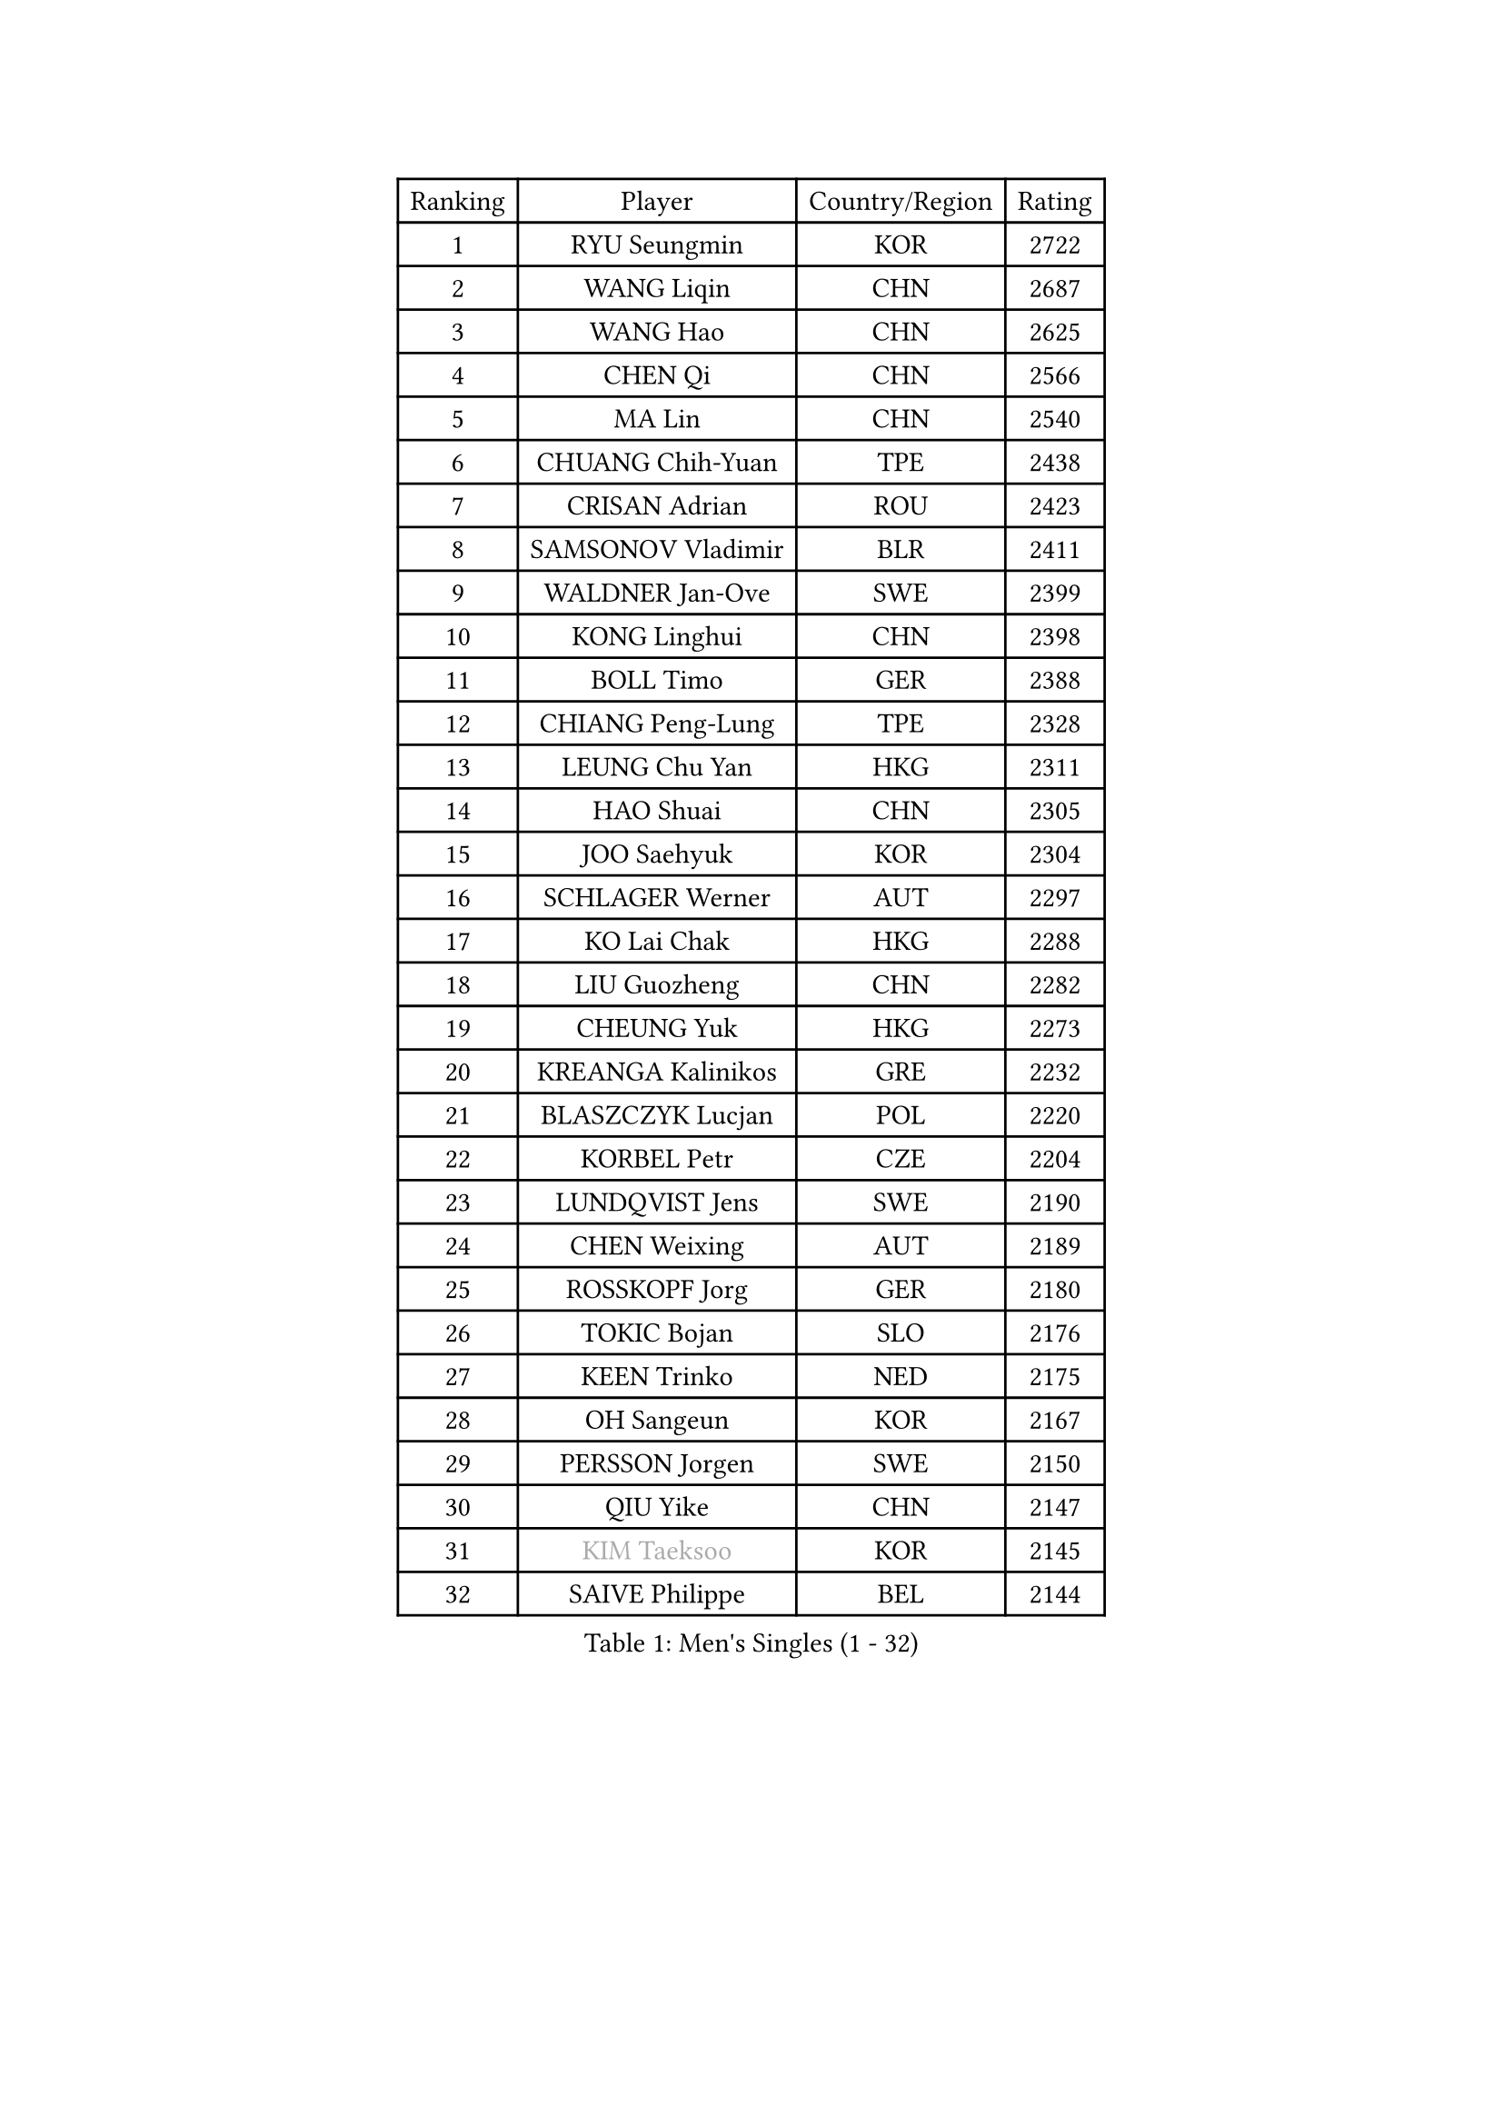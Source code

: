
#set text(font: ("Courier New", "NSimSun"))
#figure(
  caption: "Men's Singles (1 - 32)",
    table(
      columns: 4,
      [Ranking], [Player], [Country/Region], [Rating],
      [1], [RYU Seungmin], [KOR], [2722],
      [2], [WANG Liqin], [CHN], [2687],
      [3], [WANG Hao], [CHN], [2625],
      [4], [CHEN Qi], [CHN], [2566],
      [5], [MA Lin], [CHN], [2540],
      [6], [CHUANG Chih-Yuan], [TPE], [2438],
      [7], [CRISAN Adrian], [ROU], [2423],
      [8], [SAMSONOV Vladimir], [BLR], [2411],
      [9], [WALDNER Jan-Ove], [SWE], [2399],
      [10], [KONG Linghui], [CHN], [2398],
      [11], [BOLL Timo], [GER], [2388],
      [12], [CHIANG Peng-Lung], [TPE], [2328],
      [13], [LEUNG Chu Yan], [HKG], [2311],
      [14], [HAO Shuai], [CHN], [2305],
      [15], [JOO Saehyuk], [KOR], [2304],
      [16], [SCHLAGER Werner], [AUT], [2297],
      [17], [KO Lai Chak], [HKG], [2288],
      [18], [LIU Guozheng], [CHN], [2282],
      [19], [CHEUNG Yuk], [HKG], [2273],
      [20], [KREANGA Kalinikos], [GRE], [2232],
      [21], [BLASZCZYK Lucjan], [POL], [2220],
      [22], [KORBEL Petr], [CZE], [2204],
      [23], [LUNDQVIST Jens], [SWE], [2190],
      [24], [CHEN Weixing], [AUT], [2189],
      [25], [ROSSKOPF Jorg], [GER], [2180],
      [26], [TOKIC Bojan], [SLO], [2176],
      [27], [KEEN Trinko], [NED], [2175],
      [28], [OH Sangeun], [KOR], [2167],
      [29], [PERSSON Jorgen], [SWE], [2150],
      [30], [QIU Yike], [CHN], [2147],
      [31], [#text(gray, "KIM Taeksoo")], [KOR], [2145],
      [32], [SAIVE Philippe], [BEL], [2144],
    )
  )#pagebreak()

#set text(font: ("Courier New", "NSimSun"))
#figure(
  caption: "Men's Singles (33 - 64)",
    table(
      columns: 4,
      [Ranking], [Player], [Country/Region], [Rating],
      [33], [LI Ching], [HKG], [2143],
      [34], [KARLSSON Peter], [SWE], [2138],
      [35], [FEJER-KONNERTH Zoltan], [GER], [2132],
      [36], [SAIVE Jean-Michel], [BEL], [2126],
      [37], [HE Zhiwen], [ESP], [2122],
      [38], [TUGWELL Finn], [DEN], [2122],
      [39], [ELOI Damien], [FRA], [2115],
      [40], [PRIMORAC Zoran], [CRO], [2111],
      [41], [MAZE Michael], [DEN], [2106],
      [42], [LEE Jungwoo], [KOR], [2093],
      [43], [FRANZ Peter], [GER], [2085],
      [44], [ERLANDSEN Geir], [NOR], [2085],
      [45], [KUZMIN Fedor], [RUS], [2083],
      [46], [SUSS Christian], [GER], [2081],
      [47], [MA Wenge], [CHN], [2056],
      [48], [KARAKASEVIC Aleksandar], [SRB], [2046],
      [49], [HAKANSSON Fredrik], [SWE], [2043],
      [50], [SMIRNOV Alexey], [RUS], [2043],
      [51], [MATSUSHITA Koji], [JPN], [2042],
      [52], [YANG Min], [ITA], [2029],
      [53], [#text(gray, "QIN Zhijian")], [CHN], [2021],
      [54], [GARDOS Robert], [AUT], [2015],
      [55], [CHILA Patrick], [FRA], [2011],
      [56], [WANG Jianfeng], [NOR], [2010],
      [57], [KEINATH Thomas], [SVK], [2009],
      [58], [HIELSCHER Lars], [GER], [2005],
      [59], [KLASEK Marek], [CZE], [2002],
      [60], [HOU Yingchao], [CHN], [1986],
      [61], [STEGER Bastian], [GER], [1984],
      [62], [GIARDINA Umberto], [ITA], [1976],
      [63], [LEE Chulseung], [KOR], [1975],
      [64], [LIN Ju], [DOM], [1965],
    )
  )#pagebreak()

#set text(font: ("Courier New", "NSimSun"))
#figure(
  caption: "Men's Singles (65 - 96)",
    table(
      columns: 4,
      [Ranking], [Player], [Country/Region], [Rating],
      [65], [LENGEROV Kostadin], [AUT], [1964],
      [66], [LIU Song], [ARG], [1949],
      [67], [GORAK Daniel], [POL], [1945],
      [68], [PLACHY Josef], [CZE], [1944],
      [69], [WOSIK Torben], [GER], [1941],
      [70], [CIOTI Constantin], [ROU], [1936],
      [71], [MANSSON Magnus], [SWE], [1934],
      [72], [PAZSY Ferenc], [HUN], [1930],
      [73], [HEISTER Danny], [NED], [1929],
      [74], [MOLIN Magnus], [SWE], [1928],
      [75], [MONRAD Martin], [DEN], [1925],
      [76], [CHTCHETININE Evgueni], [BLR], [1923],
      [77], [PAVELKA Tomas], [CZE], [1919],
      [78], [KRZESZEWSKI Tomasz], [POL], [1916],
      [79], [#text(gray, "VARIN Eric")], [FRA], [1915],
      [80], [SHAN Mingjie], [CHN], [1911],
      [81], [SHMYREV Maxim], [RUS], [1909],
      [82], [PHUNG Armand], [FRA], [1908],
      [83], [HUANG Johnny], [CAN], [1907],
      [84], [JIANG Weizhong], [CRO], [1906],
      [85], [YOON Jaeyoung], [KOR], [1904],
      [86], [SUCH Bartosz], [POL], [1904],
      [87], [FAZEKAS Peter], [HUN], [1902],
      [88], [#text(gray, "FLOREA Vasile")], [ROU], [1900],
      [89], [MAZUNOV Dmitry], [RUS], [1900],
      [90], [TRUKSA Jaromir], [SVK], [1897],
      [91], [OLEJNIK Martin], [CZE], [1896],
      [92], [TORIOLA Segun], [NGR], [1894],
      [93], [#text(gray, "GATIEN Jean-Philippe")], [FRA], [1892],
      [94], [ACHANTA Sharath Kamal], [IND], [1891],
      [95], [FENG Zhe], [BUL], [1887],
      [96], [JOVER Sebastien], [FRA], [1883],
    )
  )#pagebreak()

#set text(font: ("Courier New", "NSimSun"))
#figure(
  caption: "Men's Singles (97 - 128)",
    table(
      columns: 4,
      [Ranking], [Player], [Country/Region], [Rating],
      [97], [MONTEIRO Thiago], [BRA], [1880],
      [98], [ZHUANG David], [USA], [1880],
      [99], [#text(gray, "ARAI Shu")], [JPN], [1877],
      [100], [BENTSEN Allan], [DEN], [1872],
      [101], [TANG Peng], [HKG], [1870],
      [102], [MOLDOVAN Istvan], [NOR], [1867],
      [103], [KUSINSKI Marcin], [POL], [1866],
      [104], [TSIOKAS Ntaniel], [GRE], [1866],
      [105], [STEPHENSEN Gudmundur], [ISL], [1865],
      [106], [LO Dany], [FRA], [1860],
      [107], [CARNEROS Alfredo], [ESP], [1857],
      [108], [GRUJIC Slobodan], [SRB], [1855],
      [109], [SEREDA Peter], [SVK], [1855],
      [110], [VYBORNY Richard], [CZE], [1854],
      [111], [TASAKI Toshio], [JPN], [1854],
      [112], [CHOI Hyunjin], [KOR], [1853],
      [113], [FETH Stefan], [GER], [1849],
      [114], [KOSOWSKI Jakub], [POL], [1847],
      [115], [DEMETER Lehel], [HUN], [1841],
      [116], [KISHIKAWA Seiya], [JPN], [1838],
      [117], [#text(gray, "YAN Sen")], [CHN], [1836],
      [118], [TAVUKCUOGLU Irfan], [TUR], [1836],
      [119], [HENZELL William], [AUS], [1835],
      [120], [LIM Jaehyun], [KOR], [1834],
      [121], [LUPULESKU Ilija], [USA], [1829],
      [122], [#text(gray, "BABOOR Chetan")], [IND], [1829],
      [123], [PIACENTINI Valentino], [ITA], [1828],
      [124], [SURBEK Dragutin Jr], [CRO], [1826],
      [125], [ZOOGLING Mikael], [SWE], [1824],
      [126], [LEGOUT Christophe], [FRA], [1823],
      [127], [CABESTANY Cedrik], [FRA], [1818],
      [128], [HOYAMA Hugo], [BRA], [1812],
    )
  )